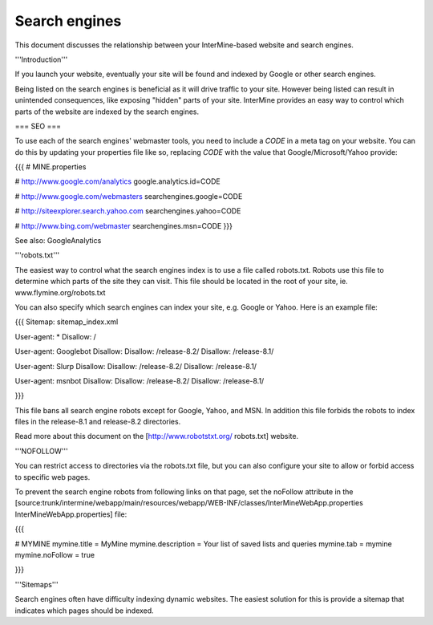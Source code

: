 Search engines
================================

This document discusses the relationship between your InterMine-based website and search engines.

'''Introduction'''

If you launch your website, eventually your site will be found and indexed by Google or other search engines.  

Being listed on the search engines is beneficial as it will drive traffic to your site.  However being listed can result in unintended consequences, like exposing "hidden" parts of your site.  InterMine provides an easy way to control which parts of the website are indexed by the search engines.

=== SEO ===

To use each of the search engines' webmaster tools, you need to include a `CODE` in a meta tag on your website.  You can do this by updating your properties file like so, replacing `CODE` with the value that Google/Microsoft/Yahoo provide:

{{{
# MINE.properties

# http://www.google.com/analytics
google.analytics.id=CODE

# http://www.google.com/webmasters
searchengines.google=CODE

# http://siteexplorer.search.yahoo.com
searchengines.yahoo=CODE

# http://www.bing.com/webmaster
searchengines.msn=CODE
}}}

See also: GoogleAnalytics

'''robots.txt'''

The easiest way to control what the search engines index is to use a file called robots.txt.  Robots use this file to determine which parts of the site they can visit.  This file should be located in the root of your site, ie. www.flymine.org/robots.txt

You can also specify which search engines can index your site, e.g. Google or Yahoo.  Here is an example file:

{{{
Sitemap: sitemap_index.xml

User-agent: *
Disallow: /

User-agent: Googlebot
Disallow:
Disallow: /release-8.2/
Disallow: /release-8.1/

User-agent: Slurp
Disallow:
Disallow: /release-8.2/
Disallow: /release-8.1/

User-agent: msnbot
Disallow:
Disallow: /release-8.2/
Disallow: /release-8.1/

}}}

This file bans all search engine robots except for Google, Yahoo, and MSN.  In addition this file forbids the robots to index files in the release-8.1 and release-8.2 directories.

Read more about this document on the [http://www.robotstxt.org/ robots.txt] website.

'''NOFOLLOW'''

You can restrict access to directories via the robots.txt file, but you can also configure your site to allow or forbid access to specific web pages.

To prevent the search engine robots from following links on that page, set the noFollow attribute in the [source:trunk/intermine/webapp/main/resources/webapp/WEB-INF/classes/InterMineWebApp.properties InterMineWebApp.properties] file:

{{{

# MYMINE
mymine.title = MyMine
mymine.description = Your list of saved lists and queries
mymine.tab = mymine
mymine.noFollow = true

}}}

'''Sitemaps'''

Search engines often have difficulty indexing dynamic websites.  The easiest solution for this is provide a sitemap that indicates which pages should be indexed.
